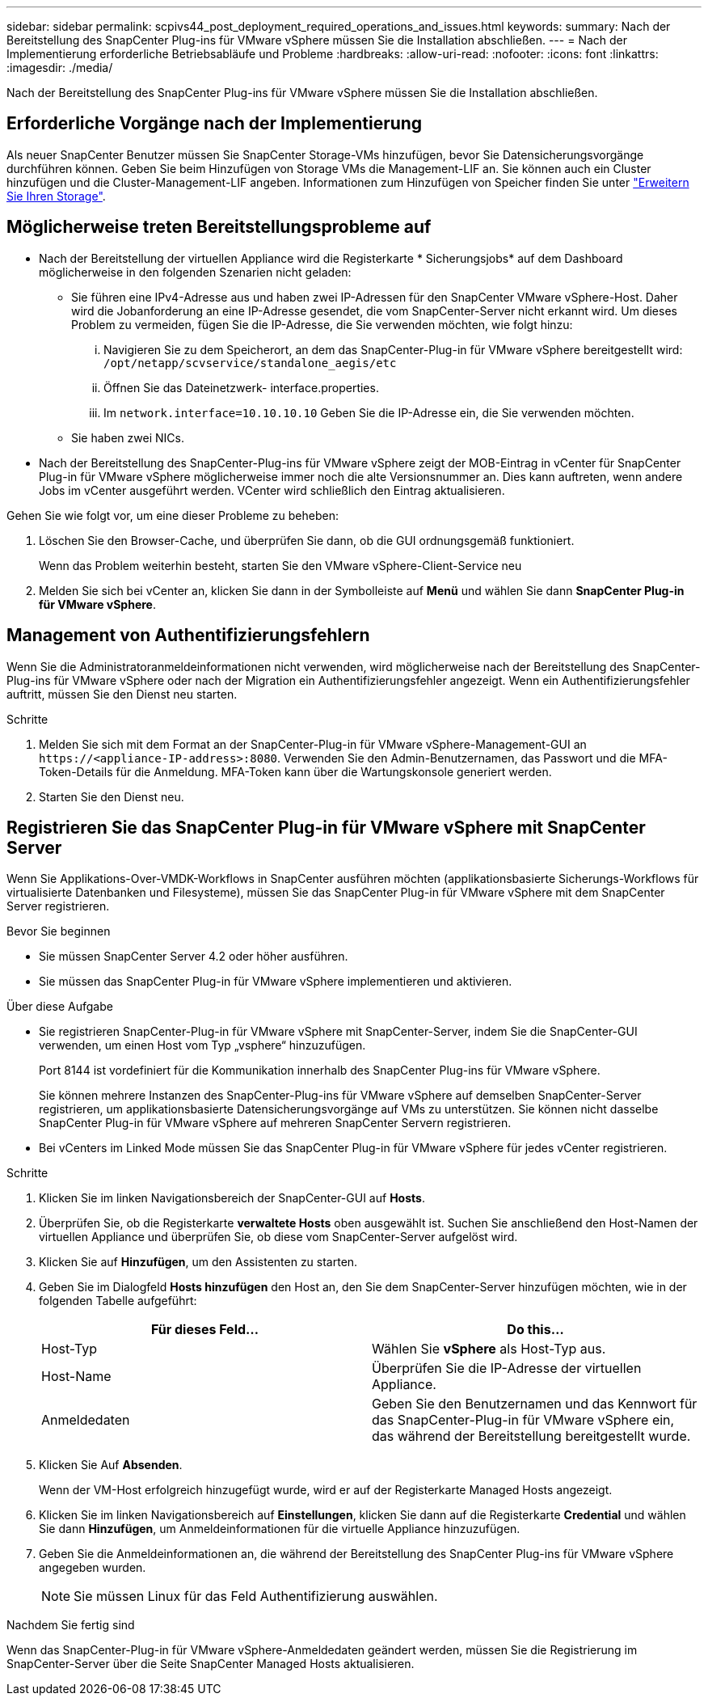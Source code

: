 ---
sidebar: sidebar 
permalink: scpivs44_post_deployment_required_operations_and_issues.html 
keywords:  
summary: Nach der Bereitstellung des SnapCenter Plug-ins für VMware vSphere müssen Sie die Installation abschließen. 
---
= Nach der Implementierung erforderliche Betriebsabläufe und Probleme
:hardbreaks:
:allow-uri-read: 
:nofooter: 
:icons: font
:linkattrs: 
:imagesdir: ./media/


[role="lead"]
Nach der Bereitstellung des SnapCenter Plug-ins für VMware vSphere müssen Sie die Installation abschließen.



== Erforderliche Vorgänge nach der Implementierung

Als neuer SnapCenter Benutzer müssen Sie SnapCenter Storage-VMs hinzufügen, bevor Sie Datensicherungsvorgänge durchführen können. Geben Sie beim Hinzufügen von Storage VMs die Management-LIF an. Sie können auch ein Cluster hinzufügen und die Cluster-Management-LIF angeben. Informationen zum Hinzufügen von Speicher finden Sie unter link:scpivs44_add_storage_01.html["Erweitern Sie Ihren Storage"^].



== Möglicherweise treten Bereitstellungsprobleme auf

* Nach der Bereitstellung der virtuellen Appliance wird die Registerkarte * Sicherungsjobs* auf dem Dashboard möglicherweise in den folgenden Szenarien nicht geladen:
+
** Sie führen eine IPv4-Adresse aus und haben zwei IP-Adressen für den SnapCenter VMware vSphere-Host. Daher wird die Jobanforderung an eine IP-Adresse gesendet, die vom SnapCenter-Server nicht erkannt wird. Um dieses Problem zu vermeiden, fügen Sie die IP-Adresse, die Sie verwenden möchten, wie folgt hinzu:
+
... Navigieren Sie zu dem Speicherort, an dem das SnapCenter-Plug-in für VMware vSphere bereitgestellt wird: `/opt/netapp/scvservice/standalone_aegis/etc`
... Öffnen Sie das Dateinetzwerk- interface.properties.
... Im `network.interface=10.10.10.10` Geben Sie die IP-Adresse ein, die Sie verwenden möchten.


** Sie haben zwei NICs.


* Nach der Bereitstellung des SnapCenter-Plug-ins für VMware vSphere zeigt der MOB-Eintrag in vCenter für SnapCenter Plug-in für VMware vSphere möglicherweise immer noch die alte Versionsnummer an. Dies kann auftreten, wenn andere Jobs im vCenter ausgeführt werden. VCenter wird schließlich den Eintrag aktualisieren.


Gehen Sie wie folgt vor, um eine dieser Probleme zu beheben:

. Löschen Sie den Browser-Cache, und überprüfen Sie dann, ob die GUI ordnungsgemäß funktioniert.
+
Wenn das Problem weiterhin besteht, starten Sie den VMware vSphere-Client-Service neu

. Melden Sie sich bei vCenter an, klicken Sie dann in der Symbolleiste auf *Menü* und wählen Sie dann *SnapCenter Plug-in für VMware vSphere*.




== Management von Authentifizierungsfehlern

Wenn Sie die Administratoranmeldeinformationen nicht verwenden, wird möglicherweise nach der Bereitstellung des SnapCenter-Plug-ins für VMware vSphere oder nach der Migration ein Authentifizierungsfehler angezeigt. Wenn ein Authentifizierungsfehler auftritt, müssen Sie den Dienst neu starten.

.Schritte
. Melden Sie sich mit dem Format an der SnapCenter-Plug-in für VMware vSphere-Management-GUI an `\https://<appliance-IP-address>:8080`. Verwenden Sie den Admin-Benutzernamen, das Passwort und die MFA-Token-Details für die Anmeldung. MFA-Token kann über die Wartungskonsole generiert werden.
. Starten Sie den Dienst neu.




== Registrieren Sie das SnapCenter Plug-in für VMware vSphere mit SnapCenter Server

Wenn Sie Applikations-Over-VMDK-Workflows in SnapCenter ausführen möchten (applikationsbasierte Sicherungs-Workflows für virtualisierte Datenbanken und Filesysteme), müssen Sie das SnapCenter Plug-in für VMware vSphere mit dem SnapCenter Server registrieren.

.Bevor Sie beginnen
* Sie müssen SnapCenter Server 4.2 oder höher ausführen.
* Sie müssen das SnapCenter Plug-in für VMware vSphere implementieren und aktivieren.


.Über diese Aufgabe
* Sie registrieren SnapCenter-Plug-in für VMware vSphere mit SnapCenter-Server, indem Sie die SnapCenter-GUI verwenden, um einen Host vom Typ „vsphere“ hinzuzufügen.
+
Port 8144 ist vordefiniert für die Kommunikation innerhalb des SnapCenter Plug-ins für VMware vSphere.

+
Sie können mehrere Instanzen des SnapCenter-Plug-ins für VMware vSphere auf demselben SnapCenter-Server registrieren, um applikationsbasierte Datensicherungsvorgänge auf VMs zu unterstützen. Sie können nicht dasselbe SnapCenter Plug-in für VMware vSphere auf mehreren SnapCenter Servern registrieren.

* Bei vCenters im Linked Mode müssen Sie das SnapCenter Plug-in für VMware vSphere für jedes vCenter registrieren.


.Schritte
. Klicken Sie im linken Navigationsbereich der SnapCenter-GUI auf *Hosts*.
. Überprüfen Sie, ob die Registerkarte *verwaltete Hosts* oben ausgewählt ist. Suchen Sie anschließend den Host-Namen der virtuellen Appliance und überprüfen Sie, ob diese vom SnapCenter-Server aufgelöst wird.
. Klicken Sie auf *Hinzufügen*, um den Assistenten zu starten.
. Geben Sie im Dialogfeld *Hosts hinzufügen* den Host an, den Sie dem SnapCenter-Server hinzufügen möchten, wie in der folgenden Tabelle aufgeführt:
+
|===
| Für dieses Feld… | Do this… 


| Host-Typ | Wählen Sie *vSphere* als Host-Typ aus. 


| Host-Name | Überprüfen Sie die IP-Adresse der virtuellen Appliance. 


| Anmeldedaten | Geben Sie den Benutzernamen und das Kennwort für das SnapCenter-Plug-in für VMware vSphere ein, das während der Bereitstellung bereitgestellt wurde. 
|===
. Klicken Sie Auf *Absenden*.
+
Wenn der VM-Host erfolgreich hinzugefügt wurde, wird er auf der Registerkarte Managed Hosts angezeigt.

. Klicken Sie im linken Navigationsbereich auf *Einstellungen*, klicken Sie dann auf die Registerkarte *Credential* und wählen Sie dann *Hinzufügen*, um Anmeldeinformationen für die virtuelle Appliance hinzuzufügen.
. Geben Sie die Anmeldeinformationen an, die während der Bereitstellung des SnapCenter Plug-ins für VMware vSphere angegeben wurden.
+

NOTE: Sie müssen Linux für das Feld Authentifizierung auswählen.



.Nachdem Sie fertig sind
Wenn das SnapCenter-Plug-in für VMware vSphere-Anmeldedaten geändert werden, müssen Sie die Registrierung im SnapCenter-Server über die Seite SnapCenter Managed Hosts aktualisieren.
